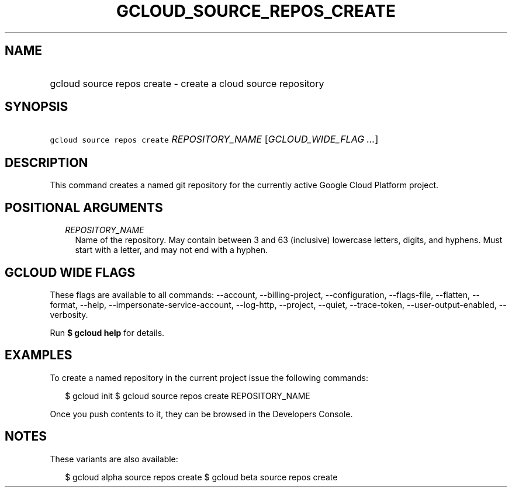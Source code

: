 
.TH "GCLOUD_SOURCE_REPOS_CREATE" 1



.SH "NAME"
.HP
gcloud source repos create \- create a cloud source repository



.SH "SYNOPSIS"
.HP
\f5gcloud source repos create\fR \fIREPOSITORY_NAME\fR [\fIGCLOUD_WIDE_FLAG\ ...\fR]



.SH "DESCRIPTION"

This command creates a named git repository for the currently active Google
Cloud Platform project.



.SH "POSITIONAL ARGUMENTS"

.RS 2m
.TP 2m
\fIREPOSITORY_NAME\fR
Name of the repository. May contain between 3 and 63 (inclusive) lowercase
letters, digits, and hyphens. Must start with a letter, and may not end with a
hyphen.


.RE
.sp

.SH "GCLOUD WIDE FLAGS"

These flags are available to all commands: \-\-account, \-\-billing\-project,
\-\-configuration, \-\-flags\-file, \-\-flatten, \-\-format, \-\-help,
\-\-impersonate\-service\-account, \-\-log\-http, \-\-project, \-\-quiet,
\-\-trace\-token, \-\-user\-output\-enabled, \-\-verbosity.

Run \fB$ gcloud help\fR for details.



.SH "EXAMPLES"

To create a named repository in the current project issue the following
commands:

.RS 2m
$ gcloud init
$ gcloud source repos create REPOSITORY_NAME
.RE

Once you push contents to it, they can be browsed in the Developers Console.



.SH "NOTES"

These variants are also available:

.RS 2m
$ gcloud alpha source repos create
$ gcloud beta source repos create
.RE

